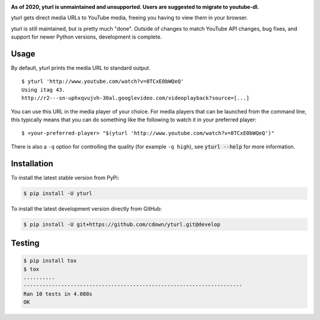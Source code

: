 |travis| |lgtm| |coveralls| |libraries|

.. |travis| image:: https://img.shields.io/travis/cdown/yturl/develop.svg?label=tests
  :target: https://travis-ci.org/cdown/yturl
  :alt: Tests

.. |lgtm| image:: https://img.shields.io/lgtm/grade/python/github/cdown/yturl.svg?label=code%20quality
  :target: https://lgtm.com/projects/g/cdown/yturl/overview/
  :alt: LGTM

.. |coveralls| image:: https://img.shields.io/coveralls/cdown/yturl/develop.svg?label=test%20coverage
  :target: https://coveralls.io/github/cdown/yturl?branch=develop
  :alt: Coverage

.. |libraries| image:: https://img.shields.io/librariesio/github/cdown/yturl.svg?label=dependencies
  :target: https://libraries.io/github/cdown/yturl
  :alt: Dependencies

**As of 2020, yturl is unmaintained and unsupported. Users are suggested to
migrate to youtube-dl.**

yturl gets direct media URLs to YouTube media, freeing you having to
view them in your browser.

yturl is still maintained, but is pretty much "done". Outside of changes to
match YouTube API changes, bug fixes, and support for newer Python versions,
development is complete.

Usage
-----

By default, yturl prints the media URL to standard output.

::

    $ yturl 'http://www.youtube.com/watch?v=8TCxE0bWQeQ'
    Using itag 43.
    http://r2---sn-uphxqvujvh-30al.googlevideo.com/videoplayback?source=[...]


You can use this URL in the media player of your choice. For media players that
can be launched from the command line, this typically means that you can do
something like the following to watch it in your preferred player:

::

    $ <your-preferred-player> "$(yturl 'http://www.youtube.com/watch?v=8TCxE0bWQeQ')"

There is also a ``-q`` option for controlling the quality (for example ``-q
high``), see :code:`yturl --help` for more information.

Installation
------------

To install the latest stable version from PyPi:

.. code::

    $ pip install -U yturl

To install the latest development version directly from GitHub:

.. code::

    $ pip install -U git+https://github.com/cdown/yturl.git@develop

Testing
-------

.. code::

    $ pip install tox
    $ tox
    ..........
    ----------------------------------------------------------------------
    Ran 10 tests in 4.088s
    OK
